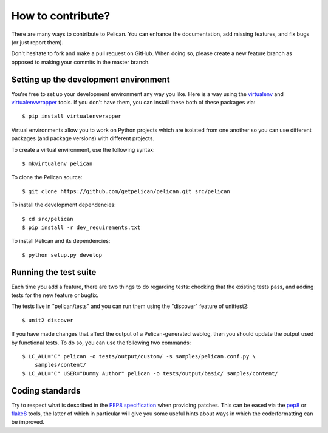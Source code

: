 How to contribute?
###################
There are many ways to contribute to Pelican. You can enhance the
documentation, add missing features, and fix bugs (or just report them).

Don't hesitate to fork and make a pull request on GitHub. When doing so, please
create a new feature branch as opposed to making your commits in the master
branch.

Setting up the development environment
======================================

You're free to set up your development environment any way you like. Here is a
way using the `virtualenv <http://www.virtualenv.org/>`_ and `virtualenvwrapper
<http://www.doughellmann.com/projects/virtualenvwrapper/>`_ tools. If you don't
have them, you can install these both of these packages via::

    $ pip install virtualenvwrapper

Virtual environments allow you to work on Python projects which are isolated
from one another so you can use different packages (and package versions) with
different projects.

To create a virtual environment, use the following syntax::

    $ mkvirtualenv pelican 

To clone the Pelican source::

    $ git clone https://github.com/getpelican/pelican.git src/pelican

To install the development dependencies::

    $ cd src/pelican
    $ pip install -r dev_requirements.txt

To install Pelican and its dependencies::

    $ python setup.py develop

Running the test suite
======================

Each time you add a feature, there are two things to do regarding tests:
checking that the existing tests pass, and adding tests for the new feature
or bugfix.

The tests live in "pelican/tests" and you can run them using the
"discover" feature of unittest2::

    $ unit2 discover

If you have made changes that affect the output of a Pelican-generated weblog,
then you should update the output used by functional tests.
To do so, you can use the following two commands::

    $ LC_ALL="C" pelican -o tests/output/custom/ -s samples/pelican.conf.py \
        samples/content/
    $ LC_ALL="C" USER="Dummy Author" pelican -o tests/output/basic/ samples/content/

Coding standards
================

Try to respect what is described in the `PEP8 specification
<http://www.python.org/dev/peps/pep-0008/>`_ when providing patches. This can be
eased via the `pep8 <http://pypi.python.org/pypi/pep8>`_ or `flake8
<http://pypi.python.org/pypi/flake8/>`_ tools, the latter of which in
particular will give you some useful hints about ways in which the 
code/formatting can be improved.
